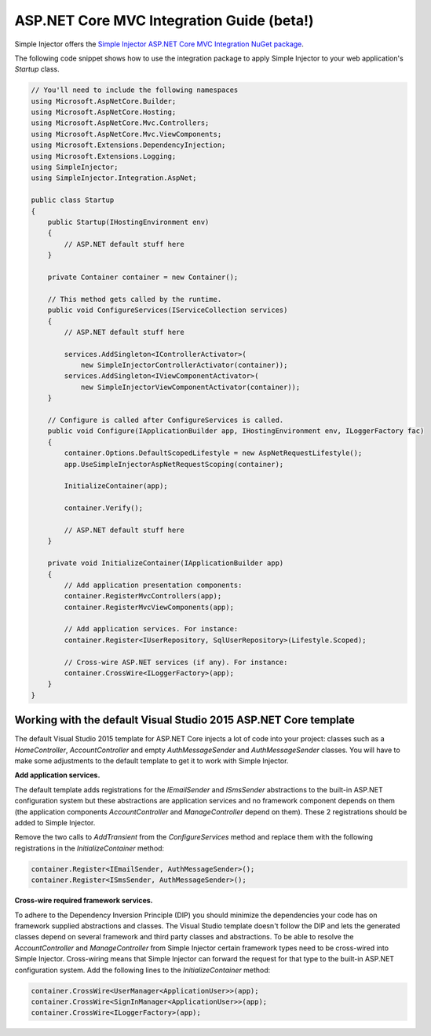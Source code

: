 ==========================================
ASP.NET Core MVC Integration Guide (beta!)
==========================================

Simple Injector offers the `Simple Injector ASP.NET Core MVC Integration NuGet package <https://www.nuget.org/packages/SimpleInjector.Integration.AspNet>`_.

The following code snippet shows how to use the integration package to apply Simple Injector to your web application's `Startup` class.

.. code-block:: c#

    // You'll need to include the following namespaces
    using Microsoft.AspNetCore.Builder;
    using Microsoft.AspNetCore.Hosting;
    using Microsoft.AspNetCore.Mvc.Controllers;
    using Microsoft.AspNetCore.Mvc.ViewComponents;
    using Microsoft.Extensions.DependencyInjection;
    using Microsoft.Extensions.Logging;
    using SimpleInjector;
    using SimpleInjector.Integration.AspNet;
	
    public class Startup
    {
        public Startup(IHostingEnvironment env) 
        {
            // ASP.NET default stuff here
        }

        private Container container = new Container();
        
        // This method gets called by the runtime.
        public void ConfigureServices(IServiceCollection services) 
        {
            // ASP.NET default stuff here

            services.AddSingleton<IControllerActivator>(
                new SimpleInjectorControllerActivator(container));
            services.AddSingleton<IViewComponentActivator>(
                new SimpleInjectorViewComponentActivator(container));
        }

        // Configure is called after ConfigureServices is called.
        public void Configure(IApplicationBuilder app, IHostingEnvironment env, ILoggerFactory fac) 
        {
            container.Options.DefaultScopedLifestyle = new AspNetRequestLifestyle();
            app.UseSimpleInjectorAspNetRequestScoping(container);
            
            InitializeContainer(app);

            container.Verify();

            // ASP.NET default stuff here
        }

        private void InitializeContainer(IApplicationBuilder app) 
        {
            // Add application presentation components:
            container.RegisterMvcControllers(app);
            container.RegisterMvcViewComponents(app);
        
            // Add application services. For instance: 
            container.Register<IUserRepository, SqlUserRepository>(Lifestyle.Scoped);
            
            // Cross-wire ASP.NET services (if any). For instance:
            container.CrossWire<ILoggerFactory>(app);
        }
    }

Working with the default Visual Studio 2015 ASP.NET Core template
=================================================================

The default Visual Studio 2015 template for ASP.NET Core injects a lot of code into your project: classes such as a `HomeController`, `AccountController` and empty `AuthMessageSender` and `AuthMessageSender` classes. You will have to make some adjustments to the default template to get it to work with Simple Injector.

**Add application services.**

The default template adds registrations for the `IEmailSender` and `ISmsSender` abstractions to the built-in ASP.NET configuration system but these abstractions are application services and no framework component depends on them (the application components `AccountController` and `ManageController` depend on them). These 2 registrations should be added to Simple Injector.

Remove the two calls to `AddTransient` from the `ConfigureServices` method and replace them with the following registrations in the `InitializeContainer` method:

.. code-block:: c#

    container.Register<IEmailSender, AuthMessageSender>();
    container.Register<ISmsSender, AuthMessageSender>();
    
**Cross-wire required framework services.**

To adhere to the Dependency Inversion Principle (DIP) you should minimize the dependencies your code has on framework supplied abstractions and classes. The Visual Studio template doesn't follow the DIP and lets the generated classes depend on several framework and third party classes and abstractions. To be able to resolve the `AccountController` and `ManageController` from Simple Injector certain framework types need to be cross-wired into Simple Injector. Cross-wiring means that Simple Injector can forward the request for that type to the built-in ASP.NET configuration system. Add the following lines to the `InitializeContainer` method:

.. code-block:: c#

    container.CrossWire<UserManager<ApplicationUser>>(app);
    container.CrossWire<SignInManager<ApplicationUser>>(app);
    container.CrossWire<ILoggerFactory>(app);
